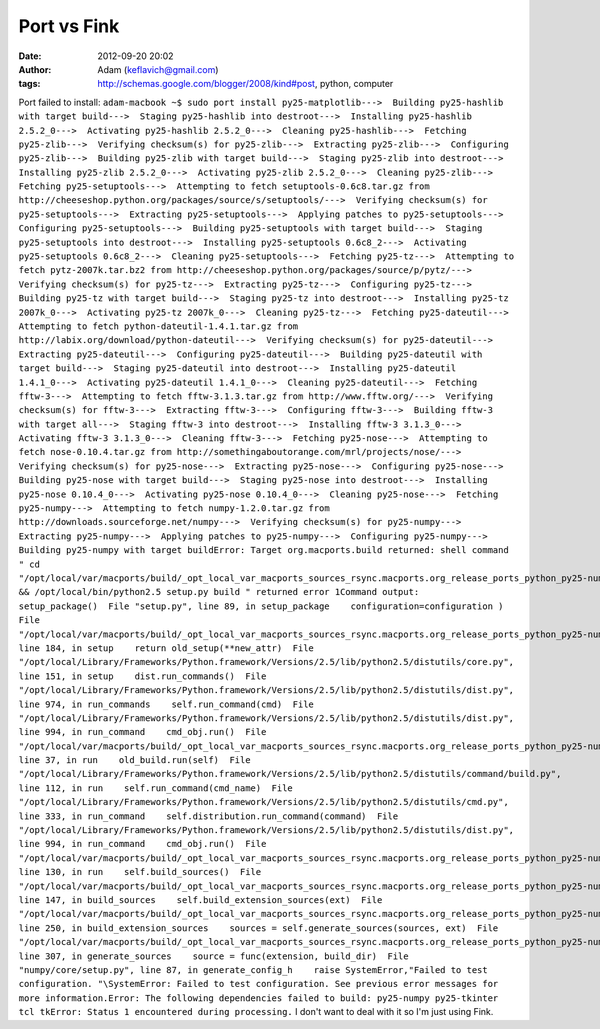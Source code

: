 Port vs Fink
############
:date: 2012-09-20 20:02
:author: Adam (keflavich@gmail.com)
:tags: http://schemas.google.com/blogger/2008/kind#post, python, computer

Port failed to install:
``adam-macbook ~$ sudo port install py25-matplotlib--->  Building py25-hashlib with target build--->  Staging py25-hashlib into destroot--->  Installing py25-hashlib 2.5.2_0--->  Activating py25-hashlib 2.5.2_0--->  Cleaning py25-hashlib--->  Fetching py25-zlib--->  Verifying checksum(s) for py25-zlib--->  Extracting py25-zlib--->  Configuring py25-zlib--->  Building py25-zlib with target build--->  Staging py25-zlib into destroot--->  Installing py25-zlib 2.5.2_0--->  Activating py25-zlib 2.5.2_0--->  Cleaning py25-zlib--->  Fetching py25-setuptools--->  Attempting to fetch setuptools-0.6c8.tar.gz from http://cheeseshop.python.org/packages/source/s/setuptools/--->  Verifying checksum(s) for py25-setuptools--->  Extracting py25-setuptools--->  Applying patches to py25-setuptools--->  Configuring py25-setuptools--->  Building py25-setuptools with target build--->  Staging py25-setuptools into destroot--->  Installing py25-setuptools 0.6c8_2--->  Activating py25-setuptools 0.6c8_2--->  Cleaning py25-setuptools--->  Fetching py25-tz--->  Attempting to fetch pytz-2007k.tar.bz2 from http://cheeseshop.python.org/packages/source/p/pytz/--->  Verifying checksum(s) for py25-tz--->  Extracting py25-tz--->  Configuring py25-tz--->  Building py25-tz with target build--->  Staging py25-tz into destroot--->  Installing py25-tz 2007k_0--->  Activating py25-tz 2007k_0--->  Cleaning py25-tz--->  Fetching py25-dateutil--->  Attempting to fetch python-dateutil-1.4.1.tar.gz from http://labix.org/download/python-dateutil--->  Verifying checksum(s) for py25-dateutil--->  Extracting py25-dateutil--->  Configuring py25-dateutil--->  Building py25-dateutil with target build--->  Staging py25-dateutil into destroot--->  Installing py25-dateutil 1.4.1_0--->  Activating py25-dateutil 1.4.1_0--->  Cleaning py25-dateutil--->  Fetching fftw-3--->  Attempting to fetch fftw-3.1.3.tar.gz from http://www.fftw.org/--->  Verifying checksum(s) for fftw-3--->  Extracting fftw-3--->  Configuring fftw-3--->  Building fftw-3 with target all--->  Staging fftw-3 into destroot--->  Installing fftw-3 3.1.3_0--->  Activating fftw-3 3.1.3_0--->  Cleaning fftw-3--->  Fetching py25-nose--->  Attempting to fetch nose-0.10.4.tar.gz from http://somethingaboutorange.com/mrl/projects/nose/--->  Verifying checksum(s) for py25-nose--->  Extracting py25-nose--->  Configuring py25-nose--->  Building py25-nose with target build--->  Staging py25-nose into destroot--->  Installing py25-nose 0.10.4_0--->  Activating py25-nose 0.10.4_0--->  Cleaning py25-nose--->  Fetching py25-numpy--->  Attempting to fetch numpy-1.2.0.tar.gz from http://downloads.sourceforge.net/numpy--->  Verifying checksum(s) for py25-numpy--->  Extracting py25-numpy--->  Applying patches to py25-numpy--->  Configuring py25-numpy--->  Building py25-numpy with target buildError: Target org.macports.build returned: shell command " cd "/opt/local/var/macports/build/_opt_local_var_macports_sources_rsync.macports.org_release_ports_python_py25-numpy/work/numpy-1.2.0" && /opt/local/bin/python2.5 setup.py build " returned error 1Command output:     setup_package()  File "setup.py", line 89, in setup_package    configuration=configuration )  File "/opt/local/var/macports/build/_opt_local_var_macports_sources_rsync.macports.org_release_ports_python_py25-numpy/work/numpy-1.2.0/numpy/distutils/core.py", line 184, in setup    return old_setup(**new_attr)  File "/opt/local/Library/Frameworks/Python.framework/Versions/2.5/lib/python2.5/distutils/core.py", line 151, in setup    dist.run_commands()  File "/opt/local/Library/Frameworks/Python.framework/Versions/2.5/lib/python2.5/distutils/dist.py", line 974, in run_commands    self.run_command(cmd)  File "/opt/local/Library/Frameworks/Python.framework/Versions/2.5/lib/python2.5/distutils/dist.py", line 994, in run_command    cmd_obj.run()  File "/opt/local/var/macports/build/_opt_local_var_macports_sources_rsync.macports.org_release_ports_python_py25-numpy/work/numpy-1.2.0/numpy/distutils/command/build.py", line 37, in run    old_build.run(self)  File "/opt/local/Library/Frameworks/Python.framework/Versions/2.5/lib/python2.5/distutils/command/build.py", line 112, in run    self.run_command(cmd_name)  File "/opt/local/Library/Frameworks/Python.framework/Versions/2.5/lib/python2.5/distutils/cmd.py", line 333, in run_command    self.distribution.run_command(command)  File "/opt/local/Library/Frameworks/Python.framework/Versions/2.5/lib/python2.5/distutils/dist.py", line 994, in run_command    cmd_obj.run()  File "/opt/local/var/macports/build/_opt_local_var_macports_sources_rsync.macports.org_release_ports_python_py25-numpy/work/numpy-1.2.0/numpy/distutils/command/build_src.py", line 130, in run    self.build_sources()  File "/opt/local/var/macports/build/_opt_local_var_macports_sources_rsync.macports.org_release_ports_python_py25-numpy/work/numpy-1.2.0/numpy/distutils/command/build_src.py", line 147, in build_sources    self.build_extension_sources(ext)  File "/opt/local/var/macports/build/_opt_local_var_macports_sources_rsync.macports.org_release_ports_python_py25-numpy/work/numpy-1.2.0/numpy/distutils/command/build_src.py", line 250, in build_extension_sources    sources = self.generate_sources(sources, ext)  File "/opt/local/var/macports/build/_opt_local_var_macports_sources_rsync.macports.org_release_ports_python_py25-numpy/work/numpy-1.2.0/numpy/distutils/command/build_src.py", line 307, in generate_sources    source = func(extension, build_dir)  File "numpy/core/setup.py", line 87, in generate_config_h    raise SystemError,"Failed to test configuration. "\SystemError: Failed to test configuration. See previous error messages for more information.Error: The following dependencies failed to build: py25-numpy py25-tkinter tcl tkError: Status 1 encountered during processing.``
I don't want to deal with it so I'm just using Fink.
